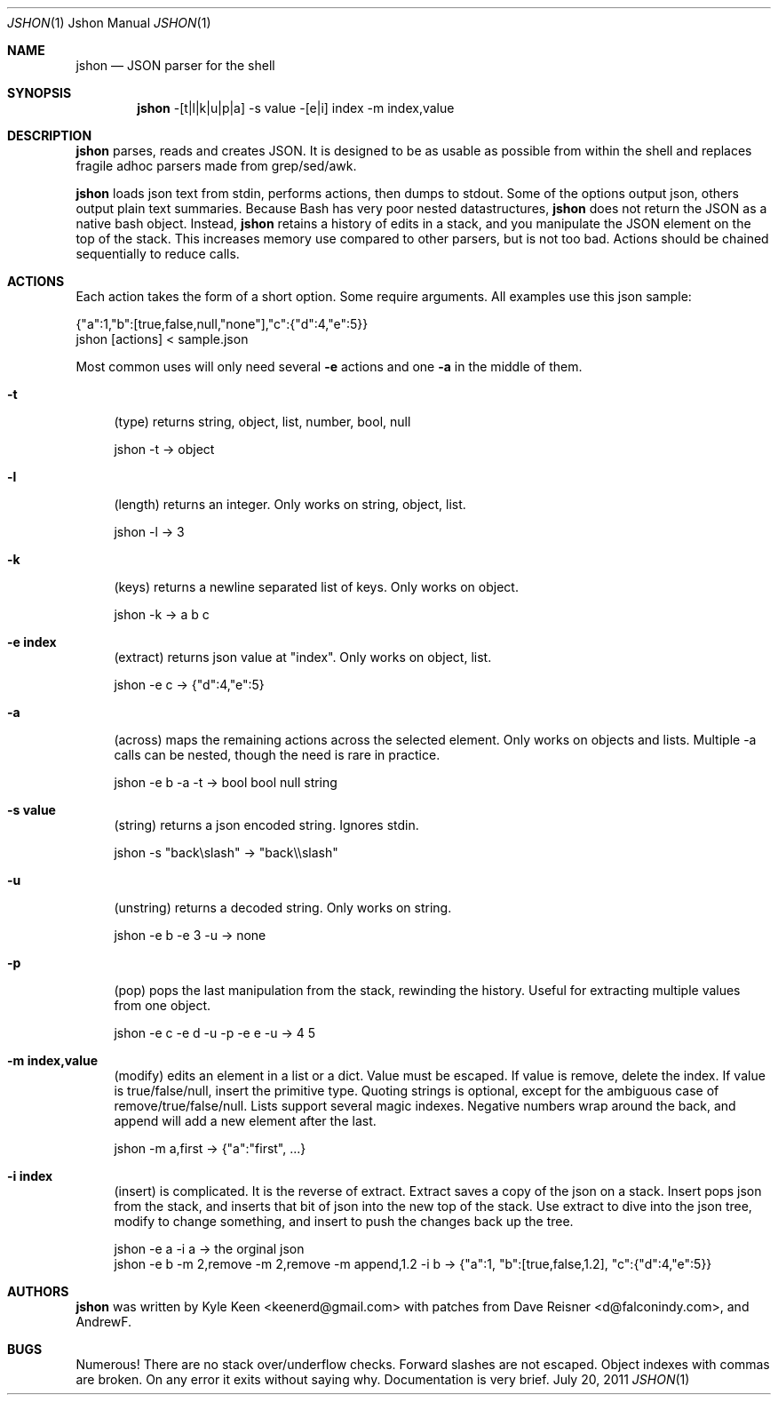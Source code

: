 .\" man 7 groff_mdoc  Best resource ever
.Dd July 20, 2011
.Dt JSHON \&1 "Jshon Manual"
.Os " "
.Sh NAME
.Nm jshon
.Nd JSON parser for the shell
.Sh SYNOPSIS
.Nm jshon
-[t|l|k|u|p|a] -s value -[e|i] index -m index,value
.Sh DESCRIPTION
.Nm
parses, reads and creates JSON.  It is designed to be as usable as possible from within the shell and replaces fragile adhoc parsers made from grep/sed/awk.
.Pp
.Nm
loads json text from stdin, performs actions, then dumps to stdout.  Some of the options output json, others output plain text summaries.  Because Bash has very poor nested datastructures,
.Nm
does not return the JSON as a native bash object.  Instead,
.Nm
retains a history of edits in a stack, and you manipulate the JSON element on the top of the stack.  This increases memory use compared to other parsers, but is not too bad.  Actions should be chained sequentially to reduce calls.
.
.Sh ACTIONS
Each action takes the form of a short option.  Some require arguments.  All examples use this json sample:
.Pp
\&  {"a":1,"b":[true,false,null,"none"],"c":{"d":4,"e":5}}
.br
\&  jshon [actions] < sample.json
.Pp
Most common uses will only need several
.Nm \-e 
actions and one
.Nm \-a
in the middle of them.
.Pp
.Bl -tag -width ".." -compact
.It Cm -t
(type) returns string, object, list, number, bool, null
.Pp
\&  jshon -t -> object
.Pp
.It Cm -l
(length) returns an integer.  Only works on string, object, list.
.Pp
\&  jshon -l -> 3
.Pp
.It Cm -k
(keys) returns a newline separated list of keys.  Only works on object.
.Pp
\&  jshon -k -> a b c
.Pp
.It Cm -e index
(extract) returns json value at "index".  Only works on object, list.
.Pp
\&  jshon -e c -> {"d":4,"e":5}
.Pp
.It Cm -a
(across) maps the remaining actions across the selected element.  Only works on objects and lists.  Multiple -a calls can be nested, though the need is rare in practice.
.Pp
\&  jshon -e b -a -t -> bool bool null string
.Pp
.It Cm -s value
(string) returns a json encoded string.  Ignores stdin.
.Pp
\&  jshon -s "back\[rs]slash" -> "back\[rs]\[rs]slash"
.Pp
.It Cm -u
(unstring) returns a decoded string.  Only works on string.
.Pp
\&  jshon -e b -e 3 -u -> none
.Pp
.It Cm -p
(pop) pops the last manipulation from the stack, rewinding the history.  Useful for extracting multiple values from one object.
.Pp
\& jshon -e c -e d -u -p -e e -u -> 4 5
.Pp
.It Cm -m index,value
(modify) edits an element in a list or a dict.  Value must be escaped.  If value is remove, delete the index.  If value is true/false/null, insert the primitive type.  Quoting strings is optional, except for the ambiguous case of remove/true/false/null.  Lists support several magic indexes.  Negative numbers wrap around the back, and append will add a new element after the last.
.Pp
\&  jshon -m a,first -> {"a":"first", ...}
.Pp
.It Cm -i index
(insert) is complicated.  It is the reverse of extract.  Extract saves a copy of the json on a stack.  Insert pops json from the stack, and inserts that bit of json into the new top of the stack.  Use extract to dive into the json tree, modify to change something, and insert to push the changes back up the tree.
.Pp
\&  jshon -e a -i a -> the orginal json
.br
\&  jshon -e b -m 2,remove -m 2,remove -m append,1.2 -i b -> {"a":1, "b":[true,false,1.2], "c":{"d":4,"e":5}}
.Pp
.Sh AUTHORS
.An -nosplit
.Pp
.Nm
was written by
.An Kyle Keen Aq keenerd@gmail.com 
with patches from
.An Dave Reisner Aq d@falconindy.com ,
and
.An AndrewF .
.Sh BUGS
Numerous!  There are no stack over/underflow checks.  Forward slashes are not escaped.  Object indexes with commas are broken.  On any error it exits without saying why.  Documentation is very brief.

